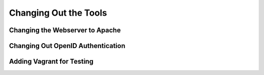 Changing Out the Tools
======================

Changing the Webserver to Apache
--------------------------------

Changing Out OpenID Authentication
----------------------------------

Adding Vagrant for Testing
--------------------------
